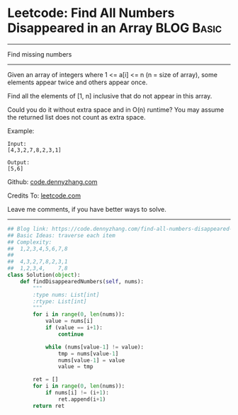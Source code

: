 * Leetcode: Find All Numbers Disappeared in an Array           :BLOG:Basic:
#+STARTUP: showeverything
#+OPTIONS: toc:nil \n:t ^:nil creator:nil d:nil
:PROPERTIES:
:type:     countsort
:END:
---------------------------------------------------------------------
Find missing numbers
---------------------------------------------------------------------
Given an array of integers where 1 <= a[i] <= n (n = size of array), some elements appear twice and others appear once.

Find all the elements of [1, n] inclusive that do not appear in this array.

Could you do it without extra space and in O(n) runtime? You may assume the returned list does not count as extra space.

Example:
#+BEGIN_EXAMPLE
Input:
[4,3,2,7,8,2,3,1]

Output:
[5,6]
#+END_EXAMPLE

Github: [[https://github.com/dennyzhang/code.dennyzhang.com/tree/master/problems/find-all-numbers-disappeared-in-an-array][code.dennyzhang.com]]

Credits To: [[https://leetcode.com/problems/find-all-numbers-disappeared-in-an-array/description/][leetcode.com]]

Leave me comments, if you have better ways to solve.
---------------------------------------------------------------------

#+BEGIN_SRC python
## Blog link: https://code.dennyzhang.com/find-all-numbers-disappeared-in-an-array
## Basic Ideas: traverse each item
## Complexity:
##  1,2,3,4,5,6,7,8
##
##  4,3,2,7,8,2,3,1
##  1,2,3,4,    7,8
class Solution(object):
    def findDisappearedNumbers(self, nums):
        """
        :type nums: List[int]
        :rtype: List[int]
        """
        for i in range(0, len(nums)):
            value = nums[i]
            if (value == i+1):
                continue

            while (nums[value-1] != value):
                tmp = nums[value-1]
                nums[value-1] = value
                value = tmp

        ret = []
        for i in range(0, len(nums)):
            if nums[i] != (i+1):
                ret.append(i+1)
        return ret
#+END_SRC

#+BEGIN_HTML
<div style="overflow: hidden;">
<div style="float: left; padding: 5px"> <a href="https://www.linkedin.com/in/dennyzhang001"><img src="https://www.dennyzhang.com/wp-content/uploads/sns/linkedin.png" alt="linkedin" /></a></div>
<div style="float: left; padding: 5px"><a href="https://github.com/dennyzhang"><img src="https://www.dennyzhang.com/wp-content/uploads/sns/github.png" alt="github" /></a></div>
<div style="float: left; padding: 5px"><a href="https://www.dennyzhang.com/slack" target="_blank" rel="nofollow"><img src="https://slack.dennyzhang.com/badge.svg" alt="slack"/></a></div>
</div>
#+END_HTML
